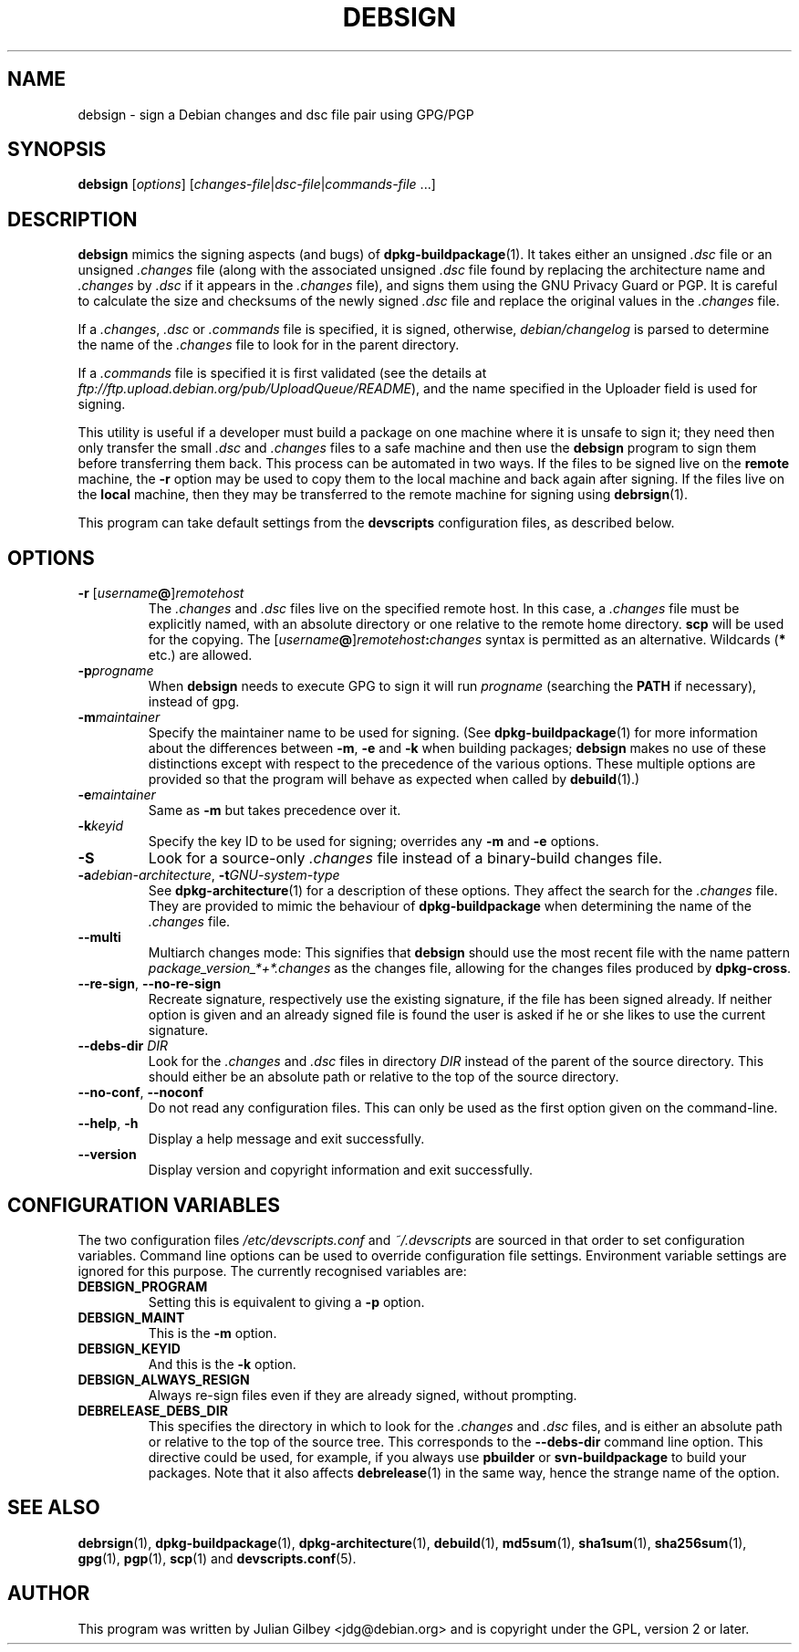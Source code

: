 .TH DEBSIGN 1 "Debian Utilities" "DEBIAN" \" -*- nroff -*-
.SH NAME
debsign \- sign a Debian changes and dsc file pair using GPG/PGP
.SH SYNOPSIS
\fBdebsign\fR [\fIoptions\fR] [\fIchanges-file\fR|\fIdsc-file\fR|\fIcommands-file\fR ...]
.SH DESCRIPTION
\fBdebsign\fR mimics the signing aspects (and bugs) of
\fBdpkg-buildpackage\fR(1).  It takes either an unsigned \fI.dsc\fR
file or an unsigned \fI.changes\fR file (along with the associated
unsigned \fI.dsc\fR file found by replacing the architecture name and
\fI.changes\fR by \fI.dsc\fR if it appears in the \fI.changes\fR
file), and signs them using the GNU Privacy Guard or PGP.  It is
careful to calculate the size and checksums of the newly signed
\fI.dsc\fR file and replace the original values in the \fI.changes\fR
file.
.PP
If a \fI.changes\fR, \fI.dsc\fR or \fI.commands\fR file is specified,
it is signed, otherwise, \fIdebian/changelog\fR is parsed to determine
the name of the \fI.changes\fR file to look for in the parent
directory.
.PP
If a \fI.commands\fR file is specified it is first validated (see the
details at \fIftp://ftp.upload.debian.org/pub/UploadQueue/README\fR),
and the name specified in the Uploader field is used for signing.
.PP
This utility is useful if a developer must build a package on one
machine where it is unsafe to sign it; they need then only transfer
the small \fI.dsc\fR and \fI.changes\fR files to a safe machine and
then use the \fBdebsign\fR program to sign them before
transferring them back.  This process can be automated in two ways.
If the files to be signed live on the \fBremote\fR machine, the \fB\-r\fR
option may be used to copy them to the local machine and back again
after signing.  If the files live on the \fBlocal\fR machine, then they may
be transferred to the remote machine for signing using
\fBdebrsign\fR(1).
.PP
This program can take default settings from the \fBdevscripts\fR
configuration files, as described below.
.SH OPTIONS
.TP
.B \-r \fR[\fIusername\fB@\fR]\fIremotehost\fR
The \fI.changes\fR and \fI.dsc\fR files live on the specified remote
host.  In this case, a \fI.changes\fR file must be explicitly named,
with an absolute directory or one relative to the remote home
directory.  \fBscp\fR will be used for the copying.  The
\fR[\fIusername\fB@\fR]\fIremotehost\fB:\fIchanges\fR syntax is
permitted as an alternative.  Wildcards (\fB*\fR etc.) are allowed.
.TP
.B \-p\fIprogname\fR
When \fBdebsign\fR needs to execute GPG to sign it will run \fIprogname\fR
(searching the \fBPATH\fR if necessary), instead of gpg.
.TP
.B \-m\fImaintainer\fR
Specify the maintainer name to be used for signing.  (See
\fBdpkg-buildpackage\fR(1) for more information about the differences
between \fB\-m\fR, \fB\-e\fR and \fB\-k\fR when building packages;
\fBdebsign\fR makes no use of these distinctions except with respect
to the precedence of the various options.  These multiple options are
provided so that the program will behave as expected when called by
\fBdebuild\fR(1).)
.TP
.B \-e\fImaintainer\fR
Same as \fB\-m\fR but takes precedence over it.
.TP
.B \-k\fIkeyid\fR
Specify the key ID to be used for signing; overrides any \fB\-m\fR
and \fB\-e\fR options.
.TP
\fB\-S\fR
Look for a source-only \fI.changes\fR file instead of a binary-build
changes file.
.TP
\fB\-a\fIdebian-architecture\fR, \fB\-t\fIGNU-system-type\fR
See \fBdpkg-architecture\fR(1) for a description of these options.
They affect the search for the \fI.changes\fR file.  They are provided
to mimic the behaviour of \fBdpkg-buildpackage\fR when determining the
name of the \fI.changes\fR file.
.TP
\fB\-\-multi\fR
Multiarch changes mode: This signifies that \fBdebsign\fR should
use the most recent file with the name pattern
\fIpackage_version_*+*.changes\fR as the changes file, allowing for the
changes files produced by \fBdpkg-cross\fR.
.TP
\fB\-\-re\-sign\fR, \fB\-\-no\-re\-sign\fR
Recreate signature, respectively use the existing signature, if the
file has been signed already.  If neither option is given and an already
signed file is found the user is asked if he or she likes to use the
current signature.
.TP
\fB\-\-debs\-dir\fR \fIDIR\fR
Look for the \fI.changes\fR and \fI.dsc\fR files in directory
\fIDIR\fR instead of the parent of the source directory.  This should
either be an absolute path or relative to the top of the source
directory.
.TP
\fB\-\-no-conf\fR, \fB\-\-noconf\fR
Do not read any configuration files.  This can only be used as the
first option given on the command-line.
.TP
.BR \-\-help ", " \-h
Display a help message and exit successfully.
.TP
.B \-\-version
Display version and copyright information and exit successfully.
.SH "CONFIGURATION VARIABLES"
The two configuration files \fI/etc/devscripts.conf\fR and
\fI~/.devscripts\fR are sourced in that order to set configuration
variables.  Command line options can be used to override configuration
file settings.  Environment variable settings are ignored for this
purpose.  The currently recognised variables are:
.TP
.B DEBSIGN_PROGRAM
Setting this is equivalent to giving a \fB\-p\fR option.
.TP
.B DEBSIGN_MAINT
This is the \fB\-m\fR option.
.TP
.B DEBSIGN_KEYID
And this is the \fB\-k\fR option.
.TP
.B DEBSIGN_ALWAYS_RESIGN
Always re-sign files even if they are already signed, without prompting.
.TP
.B DEBRELEASE_DEBS_DIR
This specifies the directory in which to look for the \fI.changes\fR
and \fI.dsc\fR files, and is either an absolute path or relative to
the top of the source tree.  This corresponds to the
\fB\-\-debs\-dir\fR command line option.  This directive could be
used, for example, if you always use \fBpbuilder\fR or
\fBsvn-buildpackage\fR to build your packages.  Note that it also
affects \fBdebrelease\fR(1) in the same way, hence the strange name of
the option.
.SH "SEE ALSO"
.BR debrsign (1),
.BR dpkg-buildpackage (1),
.BR dpkg-architecture (1),
.BR debuild (1),
.BR md5sum (1),
.BR sha1sum (1),
.BR sha256sum (1),
.BR gpg (1),
.BR pgp (1),
.BR scp (1)
and
.BR devscripts.conf (5).
.SH AUTHOR
This program was written by Julian Gilbey <jdg@debian.org> and is
copyright under the GPL, version 2 or later.
